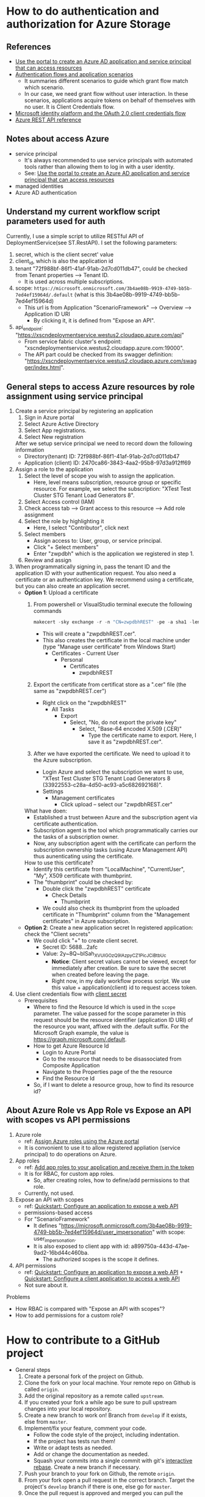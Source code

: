 * How to do authentication and authorization for Azure Storage
** References 
- [[https://docs.microsoft.com/en-us/azure/active-directory/develop/howto-create-service-principal-portal][Use the portal to create an Azure AD application and service principal that can access resources]]
- [[https://docs.microsoft.com/en-us/azure/active-directory/develop/authentication-flows-app-scenarios#scenarios-and-supported-authentication-flows][Authentication flows and application scenarios]]
  - It summaries different scenarios to guide which grant flow match which scenario.
  - In our case, we need grant flow without user interaction. In these scenarios, applications acquire tokens on behalf of themselves with no user. It is Client Credentials flow.
- [[https://docs.microsoft.com/en-us/azure/active-directory/develop/v2-oauth2-client-creds-grant-flow][Microsoft identity platform and the OAuth 2.0 client credentials flow]]
- [[https://docs.microsoft.com/en-us/rest/api/azure/][Azure REST API reference]]

** Notes about access Azure 
- service principal
  - It's always recommended to use service principals with automated tools rather than allowing them to log in with a user identity.
  - See: [[https://docs.microsoft.com/en-us/azure/active-directory/develop/howto-create-service-principal-portal][Use the portal to create an Azure AD application and service principal that can access resources]]
- managed identities
- Azure AD authentication

    
** Understand my current workflow script parameters used for auth
Currently, I use a simple script to utilize RESTful API of DeploymentService(see ST.RestAPI). I set the following parameters:
1) secret, which is the client secret' value 
2) client_id, which is also the application id
3) tenant "72f988bf-86f1-41af-91ab-2d7cd011db47", could be checked from Tenant properties --> Tenant ID.
   - It is used across multiple subscriptions.
4) scope: ~https://microsoft.onmicrosoft.com/3b4ae08b-9919-4749-bb5b-7ed4ef15964d/.default~ (what is this 3b4ae08b-9919-4749-bb5b-7ed4ef15964d)
   - This url is from Application "ScenarioFramework" --> Overview --> Application ID URI
     - By clicking it, it is defined from "Expose an API".
5) api_endpoint: "https://xscndeploymentservice.westus2.cloudapp.azure.com/api"
   - From service fabric cluster's endpoint: "xscndeploymentservice.westus2.cloudapp.azure.com:19000".
   - The API part could be checked from its swagger definition: "https://xscndeploymentservice.westus2.cloudapp.azure.com/swagger/index.html".


** General steps to access Azure resources by role assignment using service principal
1. Create a service principal by registering an application
   1) Sign in Azure portal
   2) Select Azure Active Directory
   3) Select App registrations.
   4) Select New registration
      
   After we setup service principal we need to record down the following information 
   - Directory(tenant) ID: 72f988bf-86f1-41af-91ab-2d7cd011db47
   - Application (client) ID: 2470ca86-3843-4aa2-95b8-97d3a912ff69

2. Assign a role to the application 
   1) Select the level of scope you wish to assign the application. 
      - Here, level means subscription, resource group or specific resource. For example, we select the subscription: "XTest Test Cluster STG Tenant Load Generators 8".
   2) Select Access control (IAM)
   3) Check access tab --> Grant access to this resource --> Add role assignment
   4) Select the role by highlighting it
      - Here, I select "Contributor", click next
   5) Select members
      - Assign access to: User, group, or service principal.
      - Click "+ Select members"
      - Enter "zwpdbh" which is the application we registered in step 1.
   6) Review and assign

3. When programmatically signing in, pass the tenant ID and the application ID with your authentication request. You also need a certificate or an authentication key. We recommend using a certificate, but you can also create an application secret.
   - *Option 1*: Upload a certificate
     1) From powershell or VisualStudio terminal execute the following commands 
        #+begin_src powershell
          makecert -sky exchange -r -n "CN=zwpdbhREST" -pe -a sha1 -len 2048 -ss My "zwpdbhREST.cer"
        #+end_src
        - This will create a "zwpdbhREST.cer".
        - This also creates the certificate in the local machine under (type "Manage user certificate" from Windows Start)
          - Certificates - Current User
            - Personal
              - Certificates 
                - zwpdbhREST

     2) Export the certificate from certificat store as a ".cer" file (the same as "zwpdbhREST.cer")
        - Right click on the "zwpdbhREST"
          - All Tasks
            - Export
              - Select, "No, do not export the private key"
                - Select, "Base-64 encoded X.509 (.CER)"
                  - Type the certificate name to export. Here, I save it as "zwpdbhREST.cer".

     3) After we have exported the certificate. We need to upload it to the Azure subscription.
        - Login Azure and select the subscription we want to use, "XTest Test Cluster STG Tenant Load Generators 8 (33922553-c28a-4d50-ac93-a5c682692168)".
        - Settings
          - Management certificates
            - Click upload -- select our "zwpdbhREST.cer"

     What have doen:
     - Established a trust between Azure and the subscription agent via certificate authentication.
     - Subscription agent is the tool which programmatically carries our the tasks of a subscription owner.
     - Now, any subscription agent with the certificate can perform the subscription ownership tasks (using Azure Management API) thus aunenticating using the certificate.
       
     How to use this certificate? 
     - Identify this certificate from "LocalMachine", "CurrentUser", "My", X509 certificate with thumbprint.
     - The "thumbprint" could be checked by:
       - Double click the "zwpdbhREST" certificate
         - Check Details
           - Thumbprint
       - We could also check its thumbprint from the uploaded certificate in "Thumbprint" column from the "Management certificates" in Azure subscription.
   - *Option 2*: Create a new application secret
     In registered application: check the "Client secrets"
     - We could click "+" to create client secret. 
       - Secret ID: 5688...2afc
       - Value: 2y~8Q~blSah_XVUIGOzQ9IAzpyCZ1PicJCiBtbUc 
         - *Notice*: Client secret values cannot be viewed, except for immediately after creation. Be sure to save the secret when created before leaving the page.
         - Right now, in my daily workflow process script. We use this value + application(client) id to request access token.
4. Use client credentials flow with [[https://docs.microsoft.com/en-us/azure/active-directory/develop/v2-oauth2-client-creds-grant-flow#first-case-access-token-request-with-a-shared-secret][client secret]]
   - Prerequisites
     - Where to find the Resource Id which is used in the ~scope~ parameter. 
       The value passed for the scope parameter in this request should be the resource identifier (application ID URI) of the resource you want, affixed with the .default suffix. For the Microsoft Graph example, the value is https://graph.microsoft.com/.default.
     - How to get Azure Resource Id 
       - Login to Azure Portal
       - Go to the resource that needs to be disassociated from Composite Application
       - Navigate to the Properties page of the the resource
       - Find the Resource Id
     - So, if I want to delete a resource group, how to find its resource id?
       
   
           
           
** About Azure Role vs App Role vs Expose an API with scopes vs API permissions
1. Azure role
   - ref: [[https://docs.microsoft.com/en-us/azure/role-based-access-control/role-assignments-portal?tabs=current][Assign Azure roles using the Azure portal]]
   - It is convonient to use it to allow registered appliation (service principal) to do operations on Azure.
2. App roles 
   - ref: [[https://docs.microsoft.com/en-us/azure/active-directory/develop/howto-add-app-roles-in-azure-ad-apps][Add app roles to your application and receive them in the token]]
   - It is for RBAC, for custom app roles.
     - So, after creating roles, how to define/add permissions to that role.
   - Currently, not used.
3. Expose an API with scopes
   - ref: [[https://docs.microsoft.com/en-us/azure/active-directory/develop/quickstart-configure-app-expose-web-apis][Quickstart: Configure an application to expose a web API]]
   - permissions-based access
   - For "ScenarioFramework"
     - It defines "https://microsoft.onmicrosoft.com/3b4ae08b-9919-4749-bb5b-7ed4ef15964d/user_impersonation" with scope: user_impersonation.
     - It is also exposed to client app with id: a899750a-443d-47ae-9ad2-16bd44c460ba.
       - The authorized scopes is the scope it defines.
4. API permissions
   - ref: [[https://docs.microsoft.com/en-us/azure/active-directory/develop/quickstart-configure-app-expose-web-apis][Quickstart: Configure an application to expose a web API]] + [[https://docs.microsoft.com/en-us/azure/active-directory/develop/quickstart-configure-app-access-web-apis][Quickstart: Configure a client application to access a web API]]   
   - Not sure about it.
     
Problems      
- How RBAC is compared with "Expose an API with scopes"?
- How to add permissions for a custom role?

* How to contribute to a GitHub project 
- General steps 
  1) Create a personal fork of the project on Github.
  2) Clone the fork on your local machine. Your remote repo on Github is called ~origin~.
  3) Add the original repository as a remote called ~upstream~.
  4) If you created your fork a while ago be sure to pull upstream changes into your local repository.
  5) Create a new branch to work on! Branch from ~develop~ if it exists, else from ~master~.
  6) Implement/fix your feature, comment your code.
     - Follow the code style of the project, including indentation.
     - If the project has tests run them!
     - Write or adapt tests as needed.
     - Add or change the documentation as needed.
     - Squash your commits into a single commit with git's [[https://docs.github.com/en/get-started/using-git/about-git-rebase][interactive rebase]]. Create a new branch if necessary.
  7) Push your branch to your fork on Github, the remote ~origin~.
  8) From your fork open a pull request in the correct branch. Target the project's ~develop~ branch if there is one, else go for ~master~.
  9) Once the pull request is approved and merged you can pull the changes from ~upstream~ to your local repo and delete your extra branch(es).
     
  Notice: Your commit message should describe what the commit, when applied, does to the code – not what you did to the code.

* How to use [[https://github.com/zabirauf/ex_microsoftbot#elixir-microsoft-bot-framework-client][Elixir Microsoft Bot Framework Client]]

* How to build E2E test application like StorageAKS 
** Components (with implementation order)
1. Workflow module 
   - A pure group of functions. 
     - Each function receive a "params" map, and return a modifed "params" map.
   - Interal state: it has no interal state, this module only have pure functions to make functions in this module composible.
     
2. WorkflowExecution module
   - A module for managing a workflow's execution. It will implement ~GenServer~.
   - Interal state: 
     - A map contains a workflow execution's context.
     - It will be passed as the first argument to each workflow during execution.
   - Features of this module 
     1) Life cycle management of a workfow
        - when start, when finished
     2) Check current workflow's status (how???)
        - A workfow's log could reflect its status.
        - When a step of workflow is executed, it could send mesage to a pid to update its status(the params map).
          - DeploymentService use the concept of "Execution Pointers" to indicate each steps's status
          - We also need to record similar information, such that if something goes wrong, we could clean up created resources.
     3) Terminate a workflow 
        - A workflow could become terminated if it is finished.
        - Or, we could kill it.
          
   - So, the first argument of workflow should contains ???
     #+begin_src elixir
       %{}
     #+end_src
     
3. WorkflowManager module (how we work with multiple workflow executions)
   1) One workflow execution --- manage one workflow
      - A workflow execution maintains the state of a scenario test.
   2) A workflow manager --- manage multiple workflow executions (we run only one instance of this process)
      - A workflow manager manage multiple workflow execution
        - Do statistic collection
        - For some of execution, need to *sync* their result into group.
      - Given a workflow execution id, we create WorkflowExecution instance or fetch the existing one.
      - WorkflowManager module will implement ~GenServer~
        
   (see page 183 about how Todo.Cache is implemented)

   Concurrent behavior:
   1. Multiple clients (possibly a large number of http requests) issue requests to the single WorkflowManager process.
   2. Multiple clients communicate with multiple WorkflowExecution processes.
   3. Each WorkflowExecution process are independent to each other.
     
4. Database (how to persisting data)
   - Database module will use ~GenServer~.
   - The persisting data is all the workflow executions' state.
   - Database module, manage a pool of database workers, and forward database requests to them.
   - DatabaseWorker module, perform read/write operations on the database.

     
     
   

   





      





* References about Azure 
** About Authentication and Authorization
1. About authentication with Azure Active Directory (Azure AD) for Azure Data Explorer access.
   - [[https://docs.microsoft.com/en-us/azure/data-explorer/kusto/management/access-control/how-to-authenticate-with-aad][How to authenticate with Azure Active Directory (Azure AD) for Azure Data Explorer access]]
   - [[https://docs.microsoft.com/en-us/azure/data-explorer/kusto/management/access-control/][Kusto Access Control Overview]]
2. Use OAuth 2.0 client credentials 
   - [[https://docs.microsoft.com/en-us/azure/active-directory/develop/v2-oauth2-client-creds-grant-flow][Microsoft identity platform and the OAuth 2.0 client credentials flow]]
     - My current DeploymentService management script use client credentials to acquire permissions from "ScenarioFramework" by its "Application ID URI".
3. Concepts from Microsoft identity platform 
   - [[https://docs.microsoft.com/en-us/azure/active-directory/develop/v2-permissions-and-consent][Permissions and consent in the Microsoft identity platform]]
   - [[https://docs.microsoft.com/en-us/azure/active-directory/develop/howto-add-app-roles-in-azure-ad-apps][Add app roles to your application and receive them in the token]]
   - [[https://docs.microsoft.com/en-us/azure/active-directory/develop/quickstart-configure-app-expose-web-apis][Quickstart: Configure an application to expose a web API]]
    
** RESTful API for Azure   
- [[https://docs.microsoft.com/en-us/rest/api/azure/][How to call Azure REST APIs with Postman]]
  
** Different service components
- [[https://docs.microsoft.com/en-us/rest/api/resources/resource-groups][Resource Management -- Resource Groups]]

* References about useful Elixir application 
** General 
- [[https://github.com/dashbitco/nimble_parsec][NimbleParsec]]
  - A simple and fast library for text-based parser combinators.
** About Azure Management 
*** Made by Dr Christian Geuer-Pollmann
1. [[https://github.com/zwpdbh/ex_microsoft_azure_utils][ExMicrosoftAzureManagementSamples]]
   - It shows how to use different authentication flow to gain access to Azure.
2. [[https://github.com/elixir-azure/ex_microsoft_azure_storage][ExMicrosoftAzureStorage]]
   - An early prototype of an SDK to interact with Microsoft Azure Storage.
3. [[https://github.com/chgeuer/ex_microsoft_arm_evaluator][Microsoft.ARM.Evaluator]]
   Locally evaluating Azure ARM templates, see [[http://blog.geuer-pollmann.de/blog/2019/10/14/locally-evaluating-azure-arm-templates/][post about it]].
4. [[https://github.com/chgeuer/elixir-livebook-azure-demo][chgeuer/elixir-livebook-azure-demo]]
   A small demo to show how to access Azure from Elixir.

